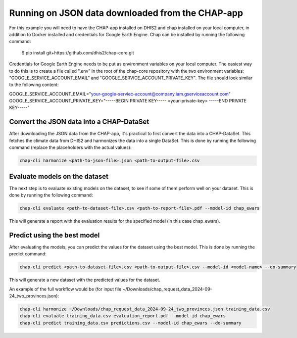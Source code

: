 Running on JSON data downloaded from the CHAP-app
=================================================
For this example you will need to have the CHAP-app installed on DHIS2 and chap installed on your local computer, in addition to Docker installed and credentials  for Google Earth Engine.
Chap can be installed by running the following command:

    $ pip install git+https://github.com/dhis2/chap-core.git

Credentials for Google Earth Engine needs to be put as environment variables on your local computer.
The easiest way to do this is to create a file called ".env" in the root of the chap-core repository with the two environment variables: 
"GOOGLE_SERVICE_ACCOUNT_EMAIL" and "GOOGLE_SERVICE_ACCOUNT_PRIVATE_KEY". The file should look similar to the following content:

GOOGLE_SERVICE_ACCOUNT_EMAIL="your-google-serviec-account@company.iam.gserviceaccount.com"
GOOGLE_SERVICE_ACCOUNT_PRIVATE_KEY="-----BEGIN PRIVATE KEY-----  <your-private-key>  -----END PRIVATE KEY-----"



Convert the JSON data into a CHAP-DataSet
------------------------------------------

After downloading the JSON data from the CHAP-app, it's practical to first convert the data into a CHAP-DataSet. This
fetches the climate data from DHIS2 and harmonizes the data into a single DataSet. This is done by running the following
command (replace the placeholders with the actual values):

.. code-block:: bash

    chap-cli harmonize <path-to-json-file>.json <path-to-output-file>.csv


Evaluate models on the dataset
------------------------------
The next step is to evaluate existing models on the dataset, to see if some of them perform well on your dataset.
This is done by running the following command:

.. code-block:: bash

    chap-cli evaluate <path-to-dataset-file>.csv <path-to-report-file>.pdf --model-id chap_ewars


This will generate a report with the evaluation results for the specified model (in this case chap_ewars).

Predict using the best model
----------------------------

After evaluating the models, you can predict the values for the dataset using the best model. This is done by running the
predict command:

.. code-block:: bash

    chap-cli predict <path-to-dataset-file>.csv <path-to-output-file>.csv --model-id <model-name> --do-summary

This will generate a new dataset with the predicted values for the dataset.

An example of the full workflow would be (for input file ~/Downloads/chap_request_data_2024-09-24_two_provinces.json):

.. code-block:: bash

    chap-cli harmonize ~/Downloads/chap_request_data_2024-09-24_two_provinces.json training_data.csv
    chap-cli evaluate training_data.csv evaluation_report.pdf --model-id chap_ewars
    chap-cli predict training_data.csv predictions.csv --model-id chap_ewars --do-summary
